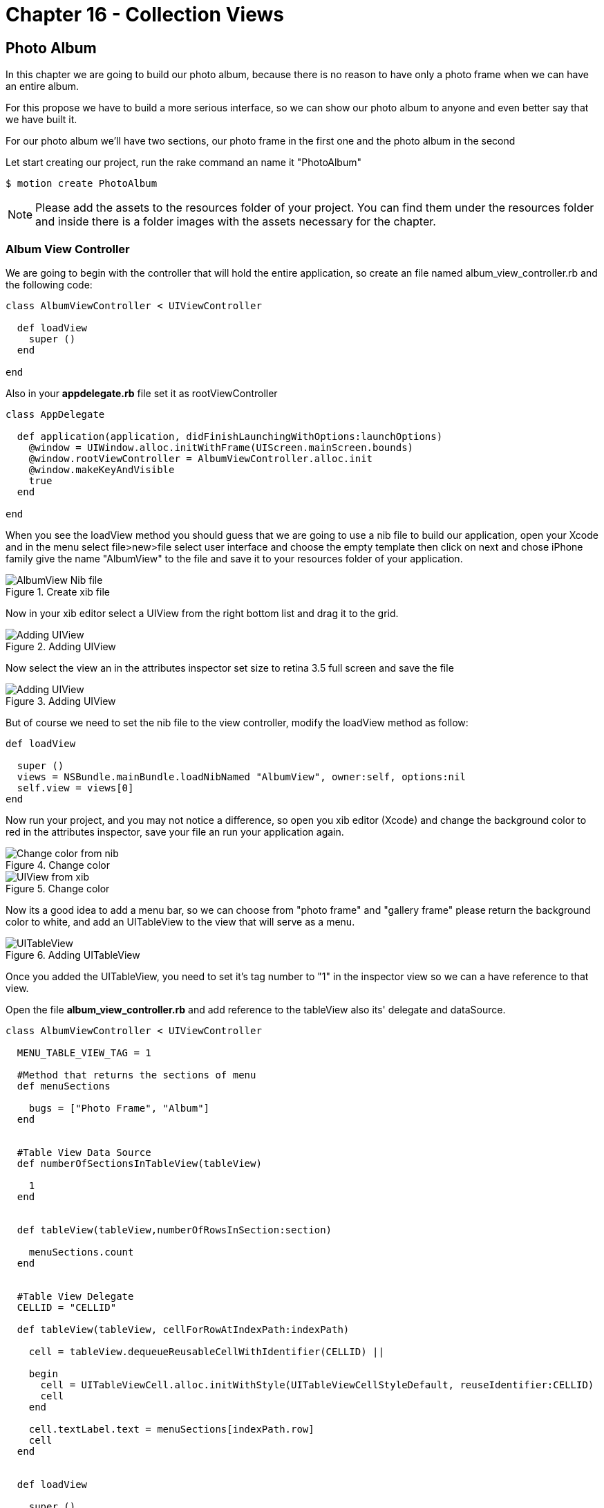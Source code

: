 Chapter 16 - Collection Views
=============================

Photo Album
-----------

In this chapter we are going to build our photo album, because there is no reason to have only a photo frame when we can have an entire album.

For this propose we have to build a more serious interface, so we can show our photo album to anyone and even better say that we have built it.

For our photo album we'll have two sections, our photo frame in the first one and the photo album in the second 

Let start creating our project, run the rake command an name it "PhotoAlbum"

[source, sh]
--------------------------------------
$ motion create PhotoAlbum
--------------------------------------

[NOTE]
Please add the assets to the resources folder of your project. You can find them under the resources folder and inside there is a folder images with the assets necessary for the chapter.  

Album View Controller 
~~~~~~~~~~~~~~~~~~~~~

We are going to begin with the controller that will hold the entire application, so create an file named album_view_controller.rb and the following code:

[source, ruby]
----------------------------------------------------------------
class AlbumViewController < UIViewController

  def loadView
    super ()
  end  

end
----------------------------------------------------------------

Also in your **appdelegate.rb** file set it as rootViewController

[source, ruby]
----------------------------------------------------------------
class AppDelegate

  def application(application, didFinishLaunchingWithOptions:launchOptions)
    @window = UIWindow.alloc.initWithFrame(UIScreen.mainScreen.bounds)
    @window.rootViewController = AlbumViewController.alloc.init
    @window.makeKeyAndVisible
    true
  end

end
----------------------------------------------------------------

When you see the loadView method you should guess that we are going to use a nib file to build our application, open your Xcode and in the menu select file>new>file select user interface and choose the empty template then click on next and chose iPhone family give the name "AlbumView" to the file and save it to your resources folder of your application.


.Create xib file
image::Resources/ch16-CollectionViews/image1.png[AlbumView Nib file]

Now in your xib editor select a UIView from the right bottom list and drag it to the grid.

.Adding UIView
image::Resources/ch16-CollectionViews/image2.png[Adding UIView]

Now select the view an in the attributes inspector set size to retina 3.5 full screen and save the file

.Adding UIView
image::Resources/ch16-CollectionViews/image3.png[Adding UIView]

But of course we need to set the nib file to the view controller, modify the loadView method as follow:

[source, ruby]
----------------------------------------------------------------
def loadView

  super ()
  views = NSBundle.mainBundle.loadNibNamed "AlbumView", owner:self, options:nil
  self.view = views[0]
end
----------------------------------------------------------------

Now run your project, and you may not notice a difference, so open you xib editor (Xcode) and change the background color to red in the attributes inspector, save your file an run your application again.

.Change color
image::Resources/ch16-CollectionViews/image4.png[Change color from nib]

.Change color
image::Resources/ch16-CollectionViews/image5.png[UIView from xib]

Now its a good idea to add a menu bar, so we can choose from "photo frame" and "gallery frame" please return the background color to white, and add an UITableView to the view that will serve as a menu.


.Adding UITableView
image::Resources/ch16-CollectionViews/image6.png[UITableView]

Once you added the UITableView, you need to set it's tag number to "1" in the inspector view so we can a have reference to that view.

Open the file **album_view_controller.rb** and add reference to the tableView also its' delegate and dataSource.

[source, ruby]
----------------------------------------------------------------
class AlbumViewController < UIViewController

  MENU_TABLE_VIEW_TAG = 1
  
  #Method that returns the sections of menu 
  def menuSections

    bugs = ["Photo Frame", "Album"]
  end
  

  #Table View Data Source 
  def numberOfSectionsInTableView(tableView)

    1
  end

 
  def tableView(tableView,numberOfRowsInSection:section)

    menuSections.count
  end


  #Table View Delegate 
  CELLID = "CELLID"  

  def tableView(tableView, cellForRowAtIndexPath:indexPath)

    cell = tableView.dequeueReusableCellWithIdentifier(CELLID) || 

    begin 
      cell = UITableViewCell.alloc.initWithStyle(UITableViewCellStyleDefault, reuseIdentifier:CELLID)
      cell
    end

    cell.textLabel.text = menuSections[indexPath.row]
    cell
  end
  

  def loadView

    super () 
    views = NSBundle.mainBundle.loadNibNamed "AlbumView", owner:self, options:nil
    self.view = views[0]
    @tableView = self.view.viewWithTag( MENU_TABLE_VIEW_TAG )
    @tableView.dataSource = @tableView.delegate = self                  
  end

end
----------------------------------------------------------------

You'll will notice a method named *menuSections* that returns an array with the name of the sections, feel free to run the application. 

.Application menu
image::Resources/ch16-CollectionViews/image7.png[Application menu]

We definitely need to change the appearance of the menu's cell, we can use a NIB File for this purpose, the elements that we are going to use are the following:

- BackGroundView (UIIView)
- MenuIcon (UIImageView)
- TitleLabel (UILabel)
- CellSeparator (UIImageView)

Form your Xcode select file>new>file select user interface and choose the empty template then click on next and chose iPhone family give the name "MenuCellView" to the file and save it to your resources folder of your application, then add a UITableViewCell to editor.

.Adding Custom Cell
image::Resources/ch16-CollectionViews/image8.png[Adding Custom Cell]

From Xcode we should set custom class to the UITableViewCell and Cell identifier, we can change this on the identity inspector, put the custom class as *MenuCell* finally in the attributes inspector set the reuse identifier as *MenuCellView*

.Set Custom Class
image::Resources/ch16-CollectionViews/customClass.png[Setting custom class]

.Set Reusable Identifier
image::Resources/ch16-CollectionViews/reuseID.png[Setting reuse identifier]

Well now we need a class in ruby witch match the one that we set on the interface builder, inside your app folder create a file named *menu_cell.rb* and add the following code to it.

[source, ruby]
----------------------------------------------------------------
class MenuCell < UITableViewCell

  CELL_ICON_IMAGE = 3
  CELL_TITLE_LABEL = 4
  CELL_SEPARATOR_IMAGE = 5

  def customizeUnSelectedCell(sectionName)    self.backgroundView.backgroundColor = UIColor.colorWithPatternImage(UIImage.imageNamed("bgGreyTexture"))
    titleLabel = self.viewWithTag( CELL_TITLE_LABEL)
    titleLabel.text = sectionName
    titleLabel.textColor = UIColor.lightGrayColor
    separatorImageView = self.viewWithTag(CELL_SEPARATOR_IMAGE)
    separatorImageView.image = UIImage.imageNamed("separatorLine") 
  end


  def customizeSelectedCell(sectionName)

    self.backgroundView.backgroundColor = UIColor.colorWithPatternImage(UIImage.imageNamed("bgGreyTextureEnabled"))
    titleLabel = self.viewWithTag( CELL_TITLE_LABEL)
    titleLabel.text = sectionName
    titleLabel.textColor = UIColor.whiteColor
    separatorImageView = self.viewWithTag(CELL_SEPARATOR_IMAGE)
    separatorImageView.image = UIImage.imageNamed("separatorLine") 
  end
end
----------------------------------------------------------------


Now its time to add the elements to the cell View, first at all you need to add a UIView so it will serve as backgroundView, set its background color to gray.

.Adding UIView
image::Resources/ch16-CollectionViews/image9.png[Adding UIView]

But how the cell possibly know that the previous inserted view its it own backgroundView, it couldn't. But don't worry not everything it's lost, select the UITableViewCell element and open the connections inspector, and connect the backgroundView property to the UIView  

.Connecting Background 
image::Resources/ch16-CollectionViews/image10.png[Connecting Background Property]

Now it's time to add the missing elements, add an UIImageView that will serve as icon and set its tag to number 3, also we need and UILabel for the section name set its tag to 4 at last add another UIImageView that will serve as tableDivider set its tag to 5

.Custom Cell
image::Resources/ch16-CollectionViews/image11.png[Custom Cell]


Now we need to tell to the table view that use our custom cell instead of its own, for this propose we need to change the *tableView(tableView, cellForRowAtIndexPath:indexPath)* with the following code also we have to register this NIB file in the view load method

[source, ruby]
----------------------------------------------------------------
#Table View Delegate 
def tableView(tableView, cellForRowAtIndexPath:indexPath)
    
  # Check for a reusable cell first, use that if it exists
  cell = tableView.dequeueReusableCellWithIdentifier('MenuCellView')

  #if the cell has selected customize with select style otherwise customize with unselected style
  if @selectedRows[indexPath.row]

    cell.customizeSelectedCell(menuSections[indexPath.row])
  else

    cell.customizeUnSelectedCell(menuSections[indexPath.row])
  end

  cell
end


def viewDidLoad

  super()
  # Load the NIB file
  nib = UINib.nibWithNibName('MenuCellView', bundle:nil)
  # Register this NIB which contains the cell
  @tableView.registerNib(nib, forCellReuseIdentifier:'MenuCellView')
end
----------------------------------------------------------------

Also we need to implement the delegate method that takes responsibility when a cell its selected *tableView tableView,didSelectRowAtIndexPath:indexPath* , in this method we need to set the selected style to the current selected cell, and deselected the previous that was selected, we are going to take advantage of a ruby hash to store the cell that is currently selected. 
Notice that in the *viewDidLoad* method we set segment that we want to be selected when the application launch 

[source, ruby]
----------------------------------------------------------------
#return height for the current cell
def tableView tableView,heightForRowAtIndexPath:indexPath

  85
end


def tableView tableView,didSelectRowAtIndexPath:indexPath

  #if we tap in the selected row do nothing
  if @currentSection == indexPath.row

    return
  end

  cell = tableView.cellForRowAtIndexPath indexPath
  #customize selected cell
  cell.customizeSelectedCell(menuSections[indexPath.row])
  
#clean all previous cells
  @selectedRows.each_key {|key| 
    @selectedRows[key] = false 
  }

  if indexPath.row == 0

    loadFrameView

  elsif indexPath.row == 1

    loadCollectionView 
  end
    
  removePreviousLayer

  #set selected cell
  @selectedRows[indexPath.row] = true
  tableView.reloadData
end


def loadView

  super ()
  @selectedRows = Hash.new
  #Load the nib file  
  views = NSBundle.mainBundle.loadNibNamed "AlbumView", owner:self, options:nil
  #Assing the first View from the nib file
  self.view = views[0]
  @tableView = self.view.viewWithTag( MENU_TABLE_VIEW_TAG )
  @tableView.backgroundColor = UIColor.colorWithPatternImage(UIImage.imageNamed("bgGreyTexture"))
  @tableView.dataSource = @tableView.delegate = self
  loadFrameView 
  @tableView.reloadData               
end
----------------------------------------------------------------

Now its time to bring back our photo frame from the chapter 15, copy the file **photo_frame_view_controller.rb** to the app folder and add the following method at the end of the of the **album_view_controller.rb** file, also copy the **photo_frame_utilities.rb** to the same folder.

[source, ruby]
----------------------------------------------------------------
def loadFrameView

  #avoid to create the same instance of the controllers more than once
  if !@photoFrameViewController && !@photoFrameNavigationViewController

    @photoFrameViewController = PhotoFrameViewController.alloc.init
    @photoFrameNavigationViewController = UINavigationController.alloc.initWithRootViewController(@photoFrameViewController)
  end

  @photoFrameNavigationViewController.view.frame = self.view.bounds
  view.addSubview(@photoFrameNavigationViewController.view)
  #set the current section
  @selectedRows[0] = true
  @currentSection = 0
end
----------------------------------------------------------------               


Save your changes and run your application with the rake command:

[source, sh]
---------------------------------
$ rake
---------------------------------

You should see the wild cat from the previous chapter but with a top blue bar

.Navigation Bar
image::Resources/ch16-CollectionViews/image12.png[Navigation Bar]

But where did our menu go? , don't worry it's still there but we need a mechanism to show them again, now open your  **photo_frame_view_controller.rb** and add the following code

[source, ruby]
----------------------------------------------------------------
def viewDidDisappear(animated)

  @buttonWithImage.addTarget(self, action: :'showMenu:',forControlEvents:UIControlEventTouchUpInside)
end


def showMenu(sender)

  frameView = self.navigationController.view.frame
  frameView.origin.x = 78
  self.navigationController.view.frame = frameView
  @buttonWithImage.addTarget(self, action: :'hideMenu:',forControlEvents:UIControlEventTouchUpInside) 
end


def hideMenu(sender)

  frameView = self.navigationController.view.frame
  frameView.origin.x = 0
  self.navigationController.view.frame = frameView
  @buttonWithImage.addTarget(self, action: :'showMenu:',forControlEvents:UIControlEventTouchUpInside) 
end  


def styleNavigationBar

  self.navigationController.navigationBar.setBackgroundImage UIImage.imageNamed("navBar.png") ,forBarMetrics: UIToolbarPositionAny
  @buttonWithImage = menuButtonItem
  @buttonWithImage.addTarget(self, action: :'showMenu:',forControlEvents:UIControlEventTouchUpInside)
  barButton = UIBarButtonItem.alloc.initWithCustomView(@buttonWithImage)
  self.navigationItem.leftBarButtonItem = barButton 
end
----------------------------------------------------------------

Also replace the **viewDidLoad** method with the following code

[source, ruby]
----------------------------------------------------------------
def viewDidLoad

  UIApplication.sharedApplication.setStatusBarHidden(true ,animated:false)
  @imageView = photoUIImageView;
  frameView = frameUIImageView;
  view.addSubview(frameView)
  view.addSubview(@imageView) 
  styleNavigationBar
end
----------------------------------------------------------------

You will need an UITabBarButton for show and hide the menu, open your **photo_frame_utilities.rb** and add the following method that return an UIButton

[source, ruby]
----------------------------------------------------------------
def menuButtonItem

  buttonWithImage = UIButton.buttonWithType UIButtonTypeCustom
  buttonWithImage.setFrame CGRectMake(0.0, 0.0, 40.0, 35.0)
  buttonWithImage.setImage UIImage.imageNamed("icnMenuEnabled"), forState:UIControlStateSelected
  buttonWithImage.setImage UIImage.imageNamed("icnMenuEnabled"), forState:UIControlStateHighlighted
  buttonWithImage.setImage UIImage.imageNamed("icnMenuDisabled"), forState:UIControlStateNormal
  buttonWithImage
end
----------------------------------------------------------------

Save and run your application with the rake command, you should see a quite more beautiful navigation bar and the button should show and hide the menu, notice that the first row of the application its selected.


.Hide Menu
image::Resources/ch16-CollectionViews/image13.png[Hide Menu]

.Show Menu
image::Resources/ch16-CollectionViews/image14.png[Show Menu]


Collection View
~~~~~~~~~~~~~~~
For this section of the album we need a grid to present a set of photos, but I have good news for you, since iOS 6 we have a component "UICollectionView" that resolves this approach quite well.

Create a file named *album_collection_view_controller.rb* and add the following code:

[source, ruby]
----------------------------------------------------------------
class PhotoCollectionViewController < UICollectionViewController
  
  def loadView         
  end
  
end
----------------------------------------------------------------

We are going to use a Nib file also for this controller, from your Xcode select file>new>file select user interface and choose the empty template then click on next and chose iPhone family give the name "AlbumCollectionView" to the file and save it to your resources folder of your application.

The next step its add an UICollectionView to the editor.

.Adding a collection view
image::Resources/ch16-CollectionViews/image15.png[Adding a collection view] 

Now we are going to tell to our UICollectionViewController that its collection view comes from an nib file, add the following code to the **loadView** method also add the methods that customize the Navigation Bar

[source, ruby]
----------------------------------------------------------------
def loadView

  views = NSBundle.mainBundle.loadNibNamed "AlbumCollectionView", owner:self, options:nil
  #Assign the first View from the nib file
  self.collectionView = views[0]                 
end


def viewDidDisappear(animated)

  @buttonWithImage.addTarget(self, action: :'showMenu:',forControlEvents:UIControlEventTouchUpInside)
end


def showMenu(sender)

  frameView = self.navigationController.view.frame
  frameView.origin.x = 78
  self.navigationController.view.frame = frameView
  @buttonWithImage.addTarget(self, action: :'hideMenu:',forControlEvents:UIControlEventTouchUpInside) 
end


def hideMenu(sender)

  frameView = self.navigationController.view.frame
  frameView.origin.x = 0
  self.navigationController.view.frame = frameView
  @buttonWithImage.addTarget(self, action: :'showMenu:',forControlEvents:UIControlEventTouchUpInside) 
end  


def styleNavigationBar

  self.navigationController.navigationBar.setBackgroundImage UIImage.imageNamed("navBar.png") ,forBarMetrics: UIToolbarPositionAny
  @buttonWithImage = menuButtonItem
  @buttonWithImage.addTarget(self, action: :'showMenu:',forControlEvents:UIControlEventTouchUpInside)
  barButton = UIBarButtonItem.alloc.initWithCustomView(@buttonWithImage)
  self.navigationItem.leftBarButtonItem = barButton 
end
----------------------------------------------------------------

If we want to see our collection view we need to make some modifications to **album_view_controller.rb** file in order to load the appropriate controller for each menu section, the first step its create a navigation controller that loads the collection view, just add the following method at the end of your file

[source, ruby]
----------------------------------------------------------------
def loadCollectionView

  #avoid to create the same instance of the controllers more than once
  if !@photoCollectionViewControllerr && !@photoCollectionNavigationViewController

    @photoCollectionViewController = PhotoCollectionViewController.alloc.init
    @photoCollectionNavigationViewController = UINavigationController.alloc.initWithRootViewController(@photoCollectionViewController)
  end

  @photoCollectionNavigationViewController.view.frame = self.view.bounds
  view.addSubview(@photoCollectionNavigationViewController.view)
  #set the current section
  @selectedRows[1] = true
  @currentSection = 1
end
----------------------------------------------------------------

Also we need to modify the **loadFrameView** method in order to have the same behavior

[source, ruby]
----------------------------------------------------------------
def loadFrameView

  #avoid to create the same instance of the controllers more than once
  if !@photoFrameViewController && !@photoFrameNavigationViewController

    @photoFrameViewController = PhotoFrameViewController.alloc.init
    @photoFrameNavigationViewController = UINavigationController.alloc.initWithRootViewController(@photoFrameViewController)
  end

  @photoFrameNavigationViewController.view.frame = self.view.bounds
  view.addSubview(@photoFrameNavigationViewController.view)
  #set the current section
  @selectedRows[0] = true
  @currentSection = 0
end
----------------------------------------------------------------

Now modify the delegate method when a row is selected, for switch views

[source, ruby]
----------------------------------------------------------------
def tableView tableView,didSelectRowAtIndexPath:indexPath  

  #if we tap in the selected row do nothing
  if @currentSection == indexPath.row

    return
  end

  cell = tableView.cellForRowAtIndexPath indexPath
  #customize selected cell
  customizeSelectedCell(cell,indexPath)
  
#clean all previous cells
  @selectedRows.each_key {|key| 
    @selectedRows[key] = false 
  }

  if indexPath.row == 0

    loadFrameView

  elsif indexPath.row == 1

    loadCollectionView 
  end
    
  removePreviousLayer

  #set selected cell
  @selectedRows[indexPath.row] = true
  tableView.reloadData
end
----------------------------------------------------------------

We are almost done with the **album_view_controller.rb** file, please modify the loadView method and add the **removePreviousLayer** method

[source, ruby]
----------------------------------------------------------------
def removePreviousLayer

  views = self.view.subviews
  previousView = views[1]
  previousView.removeFromSuperview
end


def loadView

  @selectedRows = Hash.new
  #Load the nib file  
  views = NSBundle.mainBundle.loadNibNamed "AlbumView", owner:self, options:nil
  #Assignee the first View from the nib file
  self.view = views[0]
  @tableView = self.view.viewWithTag( MENU_TABLE_VIEW_TAG )
  @tableView.backgroundColor = UIColor.colorWithPatternImage(UIImage.imageNamed("bgGreyTexture"))
  @tableView.dataSource = @tableView.delegate = self
  loadFrameView 
  @tableView.reloadData               
end
----------------------------------------------------------------

Now run the rake command and you will be able to switch between sections.


Collection View - Adding Content
~~~~~~~~~~~~~~~~~~~~~~~~~~~~~~~~
Until here you have done a magnificent work, the next step its populate the Collection View 
and for this part we are going to add content, in order to do so we should study the components of a UIViewCollection

UICollectionView
~~~~~~~~~~~~~~~~

This its the main view in which the content its presented, and not necessarily needs to fill all the screen

UICollectionViewCell
~~~~~~~~~~~~~~~~~~~~

Similarly with a cell from a UITableView it takes the responsibility of present content.

Supplementary Views
~~~~~~~~~~~~~~~~~~~ 

When we have extra information that we don't want to be displayed in the cells we can take advantage of it

Decoration View
~~~~~~~~~~~~~~~

We have another helpful view for decoration purposes outside of the cells


NOTE: We also have non visual elements that help us laying the content


UICollectionViewLayout
~~~~~~~~~~~~~~~~~~~~~~ 

UICollectionView does not have a clue of how the cells should be displayed, instead it uses a UICollectionViewLayout class to handle it.
It uses a set delegates methods to position every single cell on the collectionView

CollectionView Data Source
~~~~~~~~~~~~~~~~~~~~~~~~~~~

We can start adding the data source for our collection view, open your *album_collection_view_controller.rb* file and modified the *loadView* method additionally add a method that return a set of images names for our album

[source, ruby]
----------------------------------------------------------------
def loadView

    views = NSBundle.mainBundle.loadNibNamed "AlbumCollectionView", owner:self, options:nil
    #Assign the first View from the nib file
    self.collectionView = views[0]
    #Set Data Source
    self.collectionView.dataSource = self
    styleNavigationBar              
end

def phothos

  bugs = ["me.png", "misa.png", "juan.png" , "juwe.png"]
end
----------------------------------------------------------------

Now we should continue with the data source methods

[source, ruby]
----------------------------------------------------------------
#UICollectionView Datasource

def collectionView(collectionView, numberOfItemsInSection:section)

  phothos.count
end

def numberOfSectionsInCollectionView(collectionView)

  1
end
----------------------------------------------------------------

Now run your application with the rake command, you should see four white cell's in the album section.

.Collection View Cells
image::Resources/ch16-CollectionViews/image16.png[Collection View Cells]

Well we don't want that white cell's instead we want to show our photos, for this propose we can use a nib file, open your Xcode and in the menu select file>new>file select user interface and choose the empty template then click on next and chose iPhone family give the name "PhotoCollectionCellView" to the file and save it to your resources folder of your application. 

We should follow the same process as we did for UITableViewCell, set custom class to the UICollectionViewCell and Cell identifier, we can change this on the identity inspector, put the custom class as **CollectionViewCell** finally in the attributes inspector set the reuse identifier as **PhotoCollectionCellView** 

.Collection View Custom Class
image::Resources/ch16-CollectionViews/collectionCustomClass.png[Collection View Custom Class]

.Collection View Cells Reuse Identifier
image::Resources/ch16-CollectionViews/image17.png[Collection View Cells Reuse Identifier]

Now we have to add the image component to the xib file, add an UIImageView that will be our component for display the photo.

It's time to see our album photo come to live, run the app with rake command:

.Plain Collection View
image::Resources/ch16-CollectionViews/image18.png[Plain Collection View]

I know I know it looks awful we still need add the delegate layout methods in your **album_collection_view_controller.rb** add the following code, also in the **viewDidLoad** method change the background color.

[source, ruby]
----------------------------------------------------------------
#UICollectionView Delegate

def collectionView(collectionView , layout:collectionViewLayout,sizeForItemAtIndexPath:indexPath)
 
  CGSizeMake(120, 120)
end


def collectionView(collectionView, layout:collectionViewLayout,insetForSectionAtIndex:section)  

  UIEdgeInsetsMake(5, 12, 5, 0) 
end


def viewDidLoad

  super()
  # Load the NIB file
  nib = UINib.nibWithNibName('PhotoCollectionCellView', bundle:nil)
  # Register this NIB which contains the cell
  self.collectionView.registerNib(nib, forCellWithReuseIdentifier:'PhotoCollectionCellView')
  self.collectionView.backgroundColor = UIColor.colorWithPatternImage(UIImage.imageNamed("bgTile"))
end
----------------------------------------------------------------

.Collection View
image::Resources/ch16-CollectionViews/image19.png[Collection View]

AutoLayout
~~~~~~~~~~

In this section of the workbook we are going to add a new section *"Camera"* , It would be nice if we can capture images in our own app.


Camera Controls
~~~~~~~~~~~~~~~
Let's start creating a new file *album_camera_view_controller.rb* in our app folder:

[source, ruby]
----------------------------------------------------------------
class CameraViewController < UIViewController

  def loadView

    views = NSBundle.mainBundle.loadNibNamed "CameraView", owner:self, options:nil
    #Assign the first View from the nib file
    self.collectionView = views[0]        
  end
  
end
----------------------------------------------------------------

For this chapter we are going to use a new feature that comes in iOS6 *AutoLayout*, as we have seen on chapter 15 Auto Rotation help us to handle size of the components when the device rotates, we let the view take care of everything by setting its auto resizing masks, but when the arrival of the new iDevices "iPhone 5" we may need another set of constrains to maintain the visual look in our apps.

Now its time to create the nib file for the view of this section, open Xcode and in the menu select file>new>file select user interface and choose the empty template then click on next and chose iPhone family give the name "CameraView" to the file and save it to your resources folder of your application.

Once you created the file add an UIView to the editor, also add two buttons one with the legend "take" and another with "choose".

.AutoLayout 
image::Resources/ch16-CollectionViews/image20.png[AutoLayout]


We must agree that it's good idea to have the same width for the buttons, we ca use autoLayout for this propose and Interface Builder has a shortcut menu in the bottom-right corner:

.Interface Builder menu
image::Resources/ch16-CollectionViews/image21.png[Interface Builder menu]

Now if we want buttons have same width, we first should select both buttons by holding the 'command' key and select the center item of the interface builder menu and select equals width, a new constrain it's added to buttons.

.Equal Width
image::Resources/ch16-CollectionViews/image22.png[Width]

I'm sure that you want to see this in action, wait no more and open **album_view_controller.rb** file and add the following method that will load our Camera View

[source, ruby]
----------------------------------------------------------------
def loadCameraView

  #avoid to create the same instance of the controllers more than once
  if !@cameraViewController && !@cameraNavigationViewController

    @cameraViewController = CameraViewController.alloc.init
    @cameraNavigationViewController = UINavigationController.alloc.initWithRootViewController(@cameraViewController)
  end

  @cameraNavigationViewController.view.frame = self.view.bounds
  view.addSubview(@cameraNavigationViewController.view)
  #set the current section
  @selectedRows[2] = true
  @currentSection = 2
end
----------------------------------------------------------------

And now in the same file change the following methods:

[source, ruby]
----------------------------------------------------------------
#Method that returns the sections of menu 
def menuSections

  sections = ["Frame", "Album","Camera"]
end


def tableView tableView,didSelectRowAtIndexPath:indexPath
    
  #if we tap in the selected row do nothing
  if @currentSection == indexPath.row

    return
  end

  cell = tableView.cellForRowAtIndexPath indexPath
  #customize selected cell
  cell.customizeSelectedCell(menuSections[indexPath.row])
  #clean all previous cells
  @selectedRows.each_key {|key| 
    @selectedRows[key] = false 
  }

  if indexPath.row == 0

    loadFrameView

  elsif indexPath.row == 1

    loadCollectionView
  
  elsif indexPath.row == 2

    loadCameraView   
  end
    
  removePreviousLayer

  #set selected cell
  @selectedRows[indexPath.row] = true
  tableView.reloadData
end
----------------------------------------------------------------

We have done with the album view controller, now we are going customize Navigation Bar and provide the mechanism to dismiss the camera controller, open your **album_camera_view_controller.rb** and add the following code:

[source, ruby]
----------------------------------------------------------------
def loadView

  views = NSBundle.mainBundle.loadNibNamed "CameraView", owner:self, options:nil
  #Assign the first View from the nib file
  self.view = views[0]
  styleNavigationBar        
end


def viewDidLoad

  super()
  self.view.backgroundColor = UIColor.colorWithPatternImage(UIImage.imageNamed("bgTile"))
end
  

def viewDidDisappear(animated)

  @buttonWithImage.addTarget(self, action: :'showMenu:',forControlEvents:UIControlEventTouchUpInside)
end


def showMenu(sender)

  frameView = self.navigationController.view.frame
  frameView.origin.x = 78
  self.navigationController.view.frame = frameView
  @buttonWithImage.addTarget(self, action: :'hideMenu:',forControlEvents:UIControlEventTouchUpInside) 
end


def hideMenu(sender)

  frameView = self.navigationController.view.frame
  frameView.origin.x = 0
  self.navigationController.view.frame = frameView
  @buttonWithImage.addTarget(self, action: :'showMenu:',forControlEvents:UIControlEventTouchUpInside) 
end  


def styleNavigationBar

  self.navigationController.navigationBar.setBackgroundImage UIImage.imageNamed("navBar.png") ,forBarMetrics: UIToolbarPositionAny
  @buttonWithImage = menuButtonItem
  @buttonWithImage.addTarget(self, action: :'showMenu:',forControlEvents:UIControlEventTouchUpInside)
  barButton = UIBarButtonItem.alloc.initWithCustomView(@buttonWithImage)
  self.navigationItem.leftBarButtonItem = barButton 
end
----------------------------------------------------------------

Save you changes and run the the application with the rake command, feel free to rotate the device in the new section that we just added:

.Camera Portrait
image::Resources/ch16-CollectionViews/image23.png[Camera Portrait]

.Camera Landscape
image::Resources/ch16-CollectionViews/image24.png[Camera Landscape]

Now we have our buttons in the same with even if we rotate the device, but we need to add more visual elements to the camera section:

- UIImageView (image placeholder)*set its background color to white*
- UITextField (image name)
- UILabel (label)

Open your *CameraView.xib* file and add the missing elements, we want for this section that the UImageView and the UILabel always be left aligned we can achieve this by selecting the Interface Menu the most left item and select left edges.

.Left Edges
image::Resources/ch16-CollectionViews/image25.png[Camera Portrait]

Save your changes and run application with the rake command, take a very especial look to the landscape orientation

.UIImageView 
image::Resources/ch16-CollectionViews/image26.png[UIImageView]

What went wrong for this part? actually nothing, UIImageView are just following orders, we can change this by selecting the UIImageView and make it bigger, but this of course its not enough, while the UIImageView its selected choose the center button of the Interface Builder Menu and select *Top Space to SuperView* and *Bottom Space to SuperView*

.Top Space
image::Resources/ch16-CollectionViews/image27.png[Top Space]

Now the UIImageView are going to resize depending on the size of the its super view, doing so we have a unwanted constrain "UIImageView Vertical Size" as we may know one can no be serve two masters, for this reason we have to eliminate one, on the left section under UIIMageView remove  *Height constrain* 'Height (423) - Image View', save your changes an run the app.

.Remove Constrain
image::Resources/ch16-CollectionViews/image28.png[Remove Constrain]

Challenge - Collection View
~~~~~~~~~~~~~~~~~~~~~~~~~~~

Choose another set of photos and modify the **collectionView(collectionView , layout:collectionViewLayout,sizeForItemAtIndexPath:indexPath)** and return the proportional size for each photo


Challenge - Auto Layout
~~~~~~~~~~~~~~~~~~~~~~~

Add another set of constrains to UIImageView and UITextLabel in order to keep the visual appeal on landscape orientation

.Constrains landscape
image::Resources/ch16-CollectionViews/image29.png[Constrains landscape]


